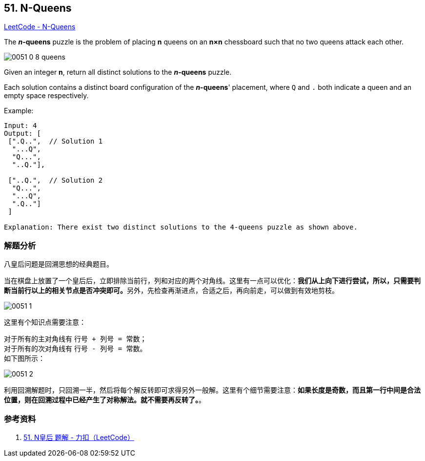 == 51. N-Queens

https://leetcode.com/problems/n-queens/[LeetCode - N-Queens]

The *__n__-queens* puzzle is the problem of placing *n* queens on an *n×n* chessboard such that no two queens attack each other.

image::images/0051-0-8-queens.png[]

Given an integer **n**, return all distinct solutions to the *__n__-queens* puzzle.

Each solution contains a distinct board configuration of the **__n__-queens**' placement, where `Q` and `.` both indicate a queen and an empty space respectively.

.Example:
----
Input: 4
Output: [
 [".Q..",  // Solution 1
  "...Q",
  "Q...",
  "..Q."],

 ["..Q.",  // Solution 2
  "Q...",
  "...Q",
  ".Q.."]
 ]

Explanation: There exist two distinct solutions to the 4-queens puzzle as shown above.
----

=== 解题分析

八皇后问题是回溯思想的经典题目。

当在棋盘上放置了一个皇后后，立即排除当前行，列和对应的两个对角线。这里有一点可以优化：**我们从上向下进行尝试，所以，只需要判断当前行以上的相关节点是否冲突即可。**另外，先检查再渐进点，合适之后，再向前走，可以做到有效地剪枝。

image::images/0051-1.png[]

这里有个知识点需要注意：

对于所有的主对角线有 `行号 + 列号 = 常数`； +
对于所有的次对角线有 `行号 - 列号 = 常数`。 +
如下图所示：

image::images/0051-2.png[]

利用回溯解题时，只回溯一半，然后将每个解反转即可求得另外一般解。这里有个细节需要注意：**如果长度是奇数，而且第一行中间是合法位置，则在回溯过程中已经产生了对称解法。就不需要再反转了。**。

=== 参考资料

. https://leetcode-cn.com/problems/n-queens/solution/nhuang-hou-by-leetcode/[51. N皇后 题解 - 力扣（LeetCode）]